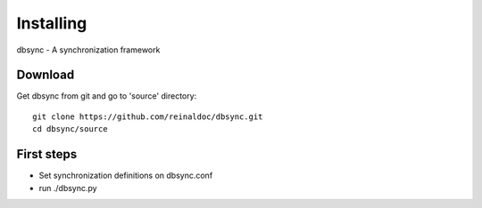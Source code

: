 
**********
Installing
**********

dbsync - A synchronization framework


Download
========

Get dbsync from git and go to 'source' directory: ::

    git clone https://github.com/reinaldoc/dbsync.git
    cd dbsync/source


First steps
===========

* Set synchronization definitions on dbsync.conf
* run ./dbsync.py

